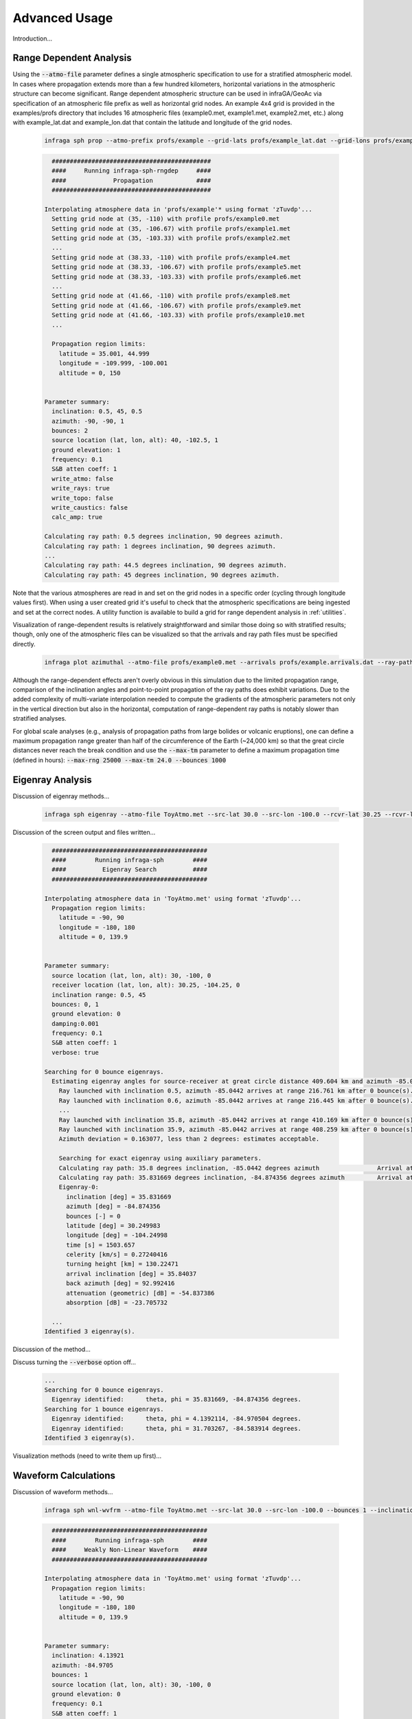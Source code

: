 .. _advanced:

=====================================
Advanced Usage
=====================================

Introduction...

****************************
Range Dependent Analysis 
****************************

Using the :code:`--atmo-file` parameter defines a single atmospheric specification to use for a stratified atmospheric model.  In cases where propagation extends more than a few hundred kilometers, horizontal variations in the atmospheric structure can become significant.  Range dependent atmospheric structure can be used in infraGA/GeoAc via specification of an atmospheric file prefix as well as horizontal grid nodes.  An example 4x4 grid is provided in the examples/profs directory that includes 16 atmospheric files (example0.met, example1.met, example2.met, etc.) along with example_lat.dat and example_lon.dat that contain the latitude and longitude of the grid nodes.  

    .. code:: none

      infraga sph prop --atmo-prefix profs/example --grid-lats profs/example_lat.dat --grid-lons profs/example_lon.dat --src-lat 40.0 --src-lon -102.5 --azimuth -90.0 --z-grnd 1.0 


    .. code:: none

      	############################################
        ####     Running infraga-sph-rngdep     ####
        ####             Propagation            ####
        ############################################

      Interpolating atmosphere data in 'profs/example'* using format 'zTuvdp'...
        Setting grid node at (35, -110) with profile profs/example0.met
        Setting grid node at (35, -106.67) with profile profs/example1.met
        Setting grid node at (35, -103.33) with profile profs/example2.met
        ...
        Setting grid node at (38.33, -110) with profile profs/example4.met
        Setting grid node at (38.33, -106.67) with profile profs/example5.met
        Setting grid node at (38.33, -103.33) with profile profs/example6.met
        ...
        Setting grid node at (41.66, -110) with profile profs/example8.met
        Setting grid node at (41.66, -106.67) with profile profs/example9.met
        Setting grid node at (41.66, -103.33) with profile profs/example10.met
        ...

        Propagation region limits:
          latitude = 35.001, 44.999
          longitude = -109.999, -100.001
          altitude = 0, 150


      Parameter summary:
        inclination: 0.5, 45, 0.5
        azimuth: -90, -90, 1
        bounces: 2
        source location (lat, lon, alt): 40, -102.5, 1
        ground elevation: 1
        frequency: 0.1
        S&B atten coeff: 1
        write_atmo: false
        write_rays: true
        write_topo: false
        write_caustics: false
        calc_amp: true

      Calculating ray path: 0.5 degrees inclination, 90 degrees azimuth.
      Calculating ray path: 1 degrees inclination, 90 degrees azimuth.
      ...
      Calculating ray path: 44.5 degrees inclination, 90 degrees azimuth.
      Calculating ray path: 45 degrees inclination, 90 degrees azimuth.

Note that the various atmospheres are read in and set on the grid nodes in a specific order (cycling through longitude values first).  When using a user created grid it's useful to check that the atmospheric specifications are being ingested and set at the correct nodes.  A utility function is available to build a grid for range dependent analysis in :ref:`utilities`.

Visualization of range-dependent results is relatively straightforward and similar those doing so with stratified results; though, only one of the atmospheric files can be visualized so that the arrivals and ray path files must be specified directly.

  .. code:: none
    
    infraga plot azimuthal --atmo-file profs/example0.met --arrivals profs/example.arrivals.dat --ray-paths profs/example.raypaths.dat

  .. image:: _static/_images/rng-dep_azimuthal.png
      :width: 1200px
      :align: center


Although the range-dependent effects aren't overly obvious in this simulation due to the limited propagation range, comparison of the inclination angles and point-to-point propagation of the ray paths does exhibit variations.  Due to the added complexity of multi-variate interpolation needed to compute the gradients of the atmospheric parameters not only in the vertical direction but also in the horizontal, computation of range-dependent ray paths is notably slower than stratified analyses.

For global scale analyses (e.g., analysis of propagation paths from large bolides or volcanic eruptions), one can define a maximum propagation range greater than half of the circumference of the Earth (~24,000 km) so that the great circle distances never reach the break condition and use the :code:`--max-tm` parameter to define a maximum propagation time (defined in hours): :code:`--max-rng 25000 --max-tm 24.0 --bounces 1000`

  
****************************
Eigenray Analysis 
****************************

Discussion of eigenray methods...



  .. code::  none

    infraga sph eigenray --atmo-file ToyAtmo.met --src-lat 30.0 --src-lon -100.0 --rcvr-lat 30.25 --rcvr-lon -104.25 --bnc-max 1 --verbose True


Discussion of the screen output and files written...

  .. code:: none

      ###########################################
      ####        Running infraga-sph        ####
      ####          Eigenray Search          ####
      ###########################################

    Interpolating atmosphere data in 'ToyAtmo.met' using format 'zTuvdp'...
      Propagation region limits:
        latitude = -90, 90
        longitude = -180, 180
        altitude = 0, 139.9


    Parameter summary:
      source location (lat, lon, alt): 30, -100, 0
      receiver location (lat, lon, alt): 30.25, -104.25, 0
      inclination range: 0.5, 45
      bounces: 0, 1
      ground elevation: 0
      damping:0.001
      frequency: 0.1
      S&B atten coeff: 1
      verbose: true

    Searching for 0 bounce eigenrays.
      Estimating eigenray angles for source-receiver at great circle distance 409.604 km and azimuth -85.0442 degrees from N.  Inclination limits: [0.5, 45].
        Ray launched with inclination 0.5, azimuth -85.0442 arrives at range 216.761 km after 0 bounce(s).	Exact arrival at 30.1468 degrees N latitude, -102.247 degrees E longitude
        Ray launched with inclination 0.6, azimuth -85.0442 arrives at range 216.445 km after 0 bounce(s).	Exact arrival at 30.1466 degrees N latitude, -102.243 degrees E longitude
        ...
        Ray launched with inclination 35.8, azimuth -85.0442 arrives at range 410.169 km after 0 bounce(s).	Exact arrival at 30.24 degrees N latitude, -104.256 degrees E longitude
        Ray launched with inclination 35.9, azimuth -85.0442 arrives at range 408.259 km after 0 bounce(s).	Exact arrival at 30.239 degrees N latitude, -104.237 degrees E longitude
        Azimuth deviation = 0.163077, less than 2 degrees: estimates acceptable.

        Searching for exact eigenray using auxiliary parameters.
        Calculating ray path: 35.8 degrees inclination, -85.0442 degrees azimuth		Arrival at (30.240036, -104.25644), distance to receiver = 1.2688308 km.
        Calculating ray path: 35.831669 degrees inclination, -84.874356 degrees azimuth		Arrival at (30.249983, -104.24998), distance to receiver = 0.002455279 km.
        Eigenray-0:
          inclination [deg] = 35.831669
          azimuth [deg] = -84.874356
          bounces [-] = 0
          latitude [deg] = 30.249983
          longitude [deg] = -104.24998
          time [s] = 1503.657
          celerity [km/s] = 0.27240416
          turning height [km] = 130.22471
          arrival inclination [deg] = 35.84037
          back azimuth [deg] = 92.992416
          attenuation (geometric) [dB] = -54.837386
          absorption [dB] = -23.705732

      ...
    Identified 3 eigenray(s).

Discussion of the method...

Discuss turning the :code:`--verbose` option off...

  .. code:: none

    ...
    Searching for 0 bounce eigenrays.
      Eigenray identified:	theta, phi = 35.831669, -84.874356 degrees.
    Searching for 1 bounce eigenrays.
      Eigenray identified:	theta, phi = 4.1392114, -84.970504 degrees.
      Eigenray identified:	theta, phi = 31.703267, -84.583914 degrees.
    Identified 3 eigenray(s).

Visualization methods (need to write them up first)...



****************************
Waveform Calculations 
****************************

Discussion of waveform methods...

  .. code:: none

    infraga sph wnl-wvfrm --atmo-file ToyAtmo.met --src-lat 30.0 --src-lon -100.0 --bounces 1 --inclination 4.1392114 --azimuth -84.970504 --wvfrm-yield 10e3

  .. code:: none

      ###########################################
      ####        Running infraga-sph        ####
      ####     Weakly Non-Linear Waveform    ####
      ###########################################

    Interpolating atmosphere data in 'ToyAtmo.met' using format 'zTuvdp'...
      Propagation region limits:
        latitude = -90, 90
        longitude = -180, 180
        altitude = 0, 139.9


    Parameter summary:
      inclination: 4.13921
      azimuth: -84.9705
      bounces: 1
      source location (lat, lon, alt): 30, -100, 0
      ground elevation: 0
      frequency: 0.1
      S&B atten coeff: 1
      waveform option: impulse
      waveform p0: 2432.82
      waveform t0: 0.0890579
      waveform alpha: 0.01
      waveform reference location: 0.754052

    Calculating ray path geometry and weakly non-linear waveform evolution...
      Defining waveform from built in impulse with shaping parameter = 0.01.
      Generating waveform at ray length: 0	altitude: 0.0579589	scaled non-linearity factor: 0.0458741
      Generating waveform at ray length: 10	altitude: 1.32843	scaled non-linearity factor: 0.00360202
      ...
      Generating waveform at ray length: 110	altitude: 37.596	scaled non-linearity factor: 0.026272
      Caustic encountered.
      Generating waveform at ray length: 120	altitude: 36.9643	scaled non-linearity factor: 0.0178894
      ...
      Generating waveform at ray length: 440	altitude: 0.347231	scaled non-linearity factor: 0.000299998

      Arrival summary:
        latitude [deg] = 30.249997
        longitude [deg] = -104.25002
        time [s] = 1412.4271
        celerity [km/s] = 0.29000158
        turning height [km] = 37.596484
        arrival inclination [deg] = 4.1765906
        back azimuth [deg] = 92.895927
        trans. coeff. [dB] = -40.225568
        absorption [dB] = -0.14986747


Visualization methods (need to write them up first)...



************************************
Combined Eigenray + Waveform Methods
************************************

Discussion of eig_wvfrm methods...



****************************
Including Reaslistic Terrain 
****************************

Discussion of how to include terrain...

